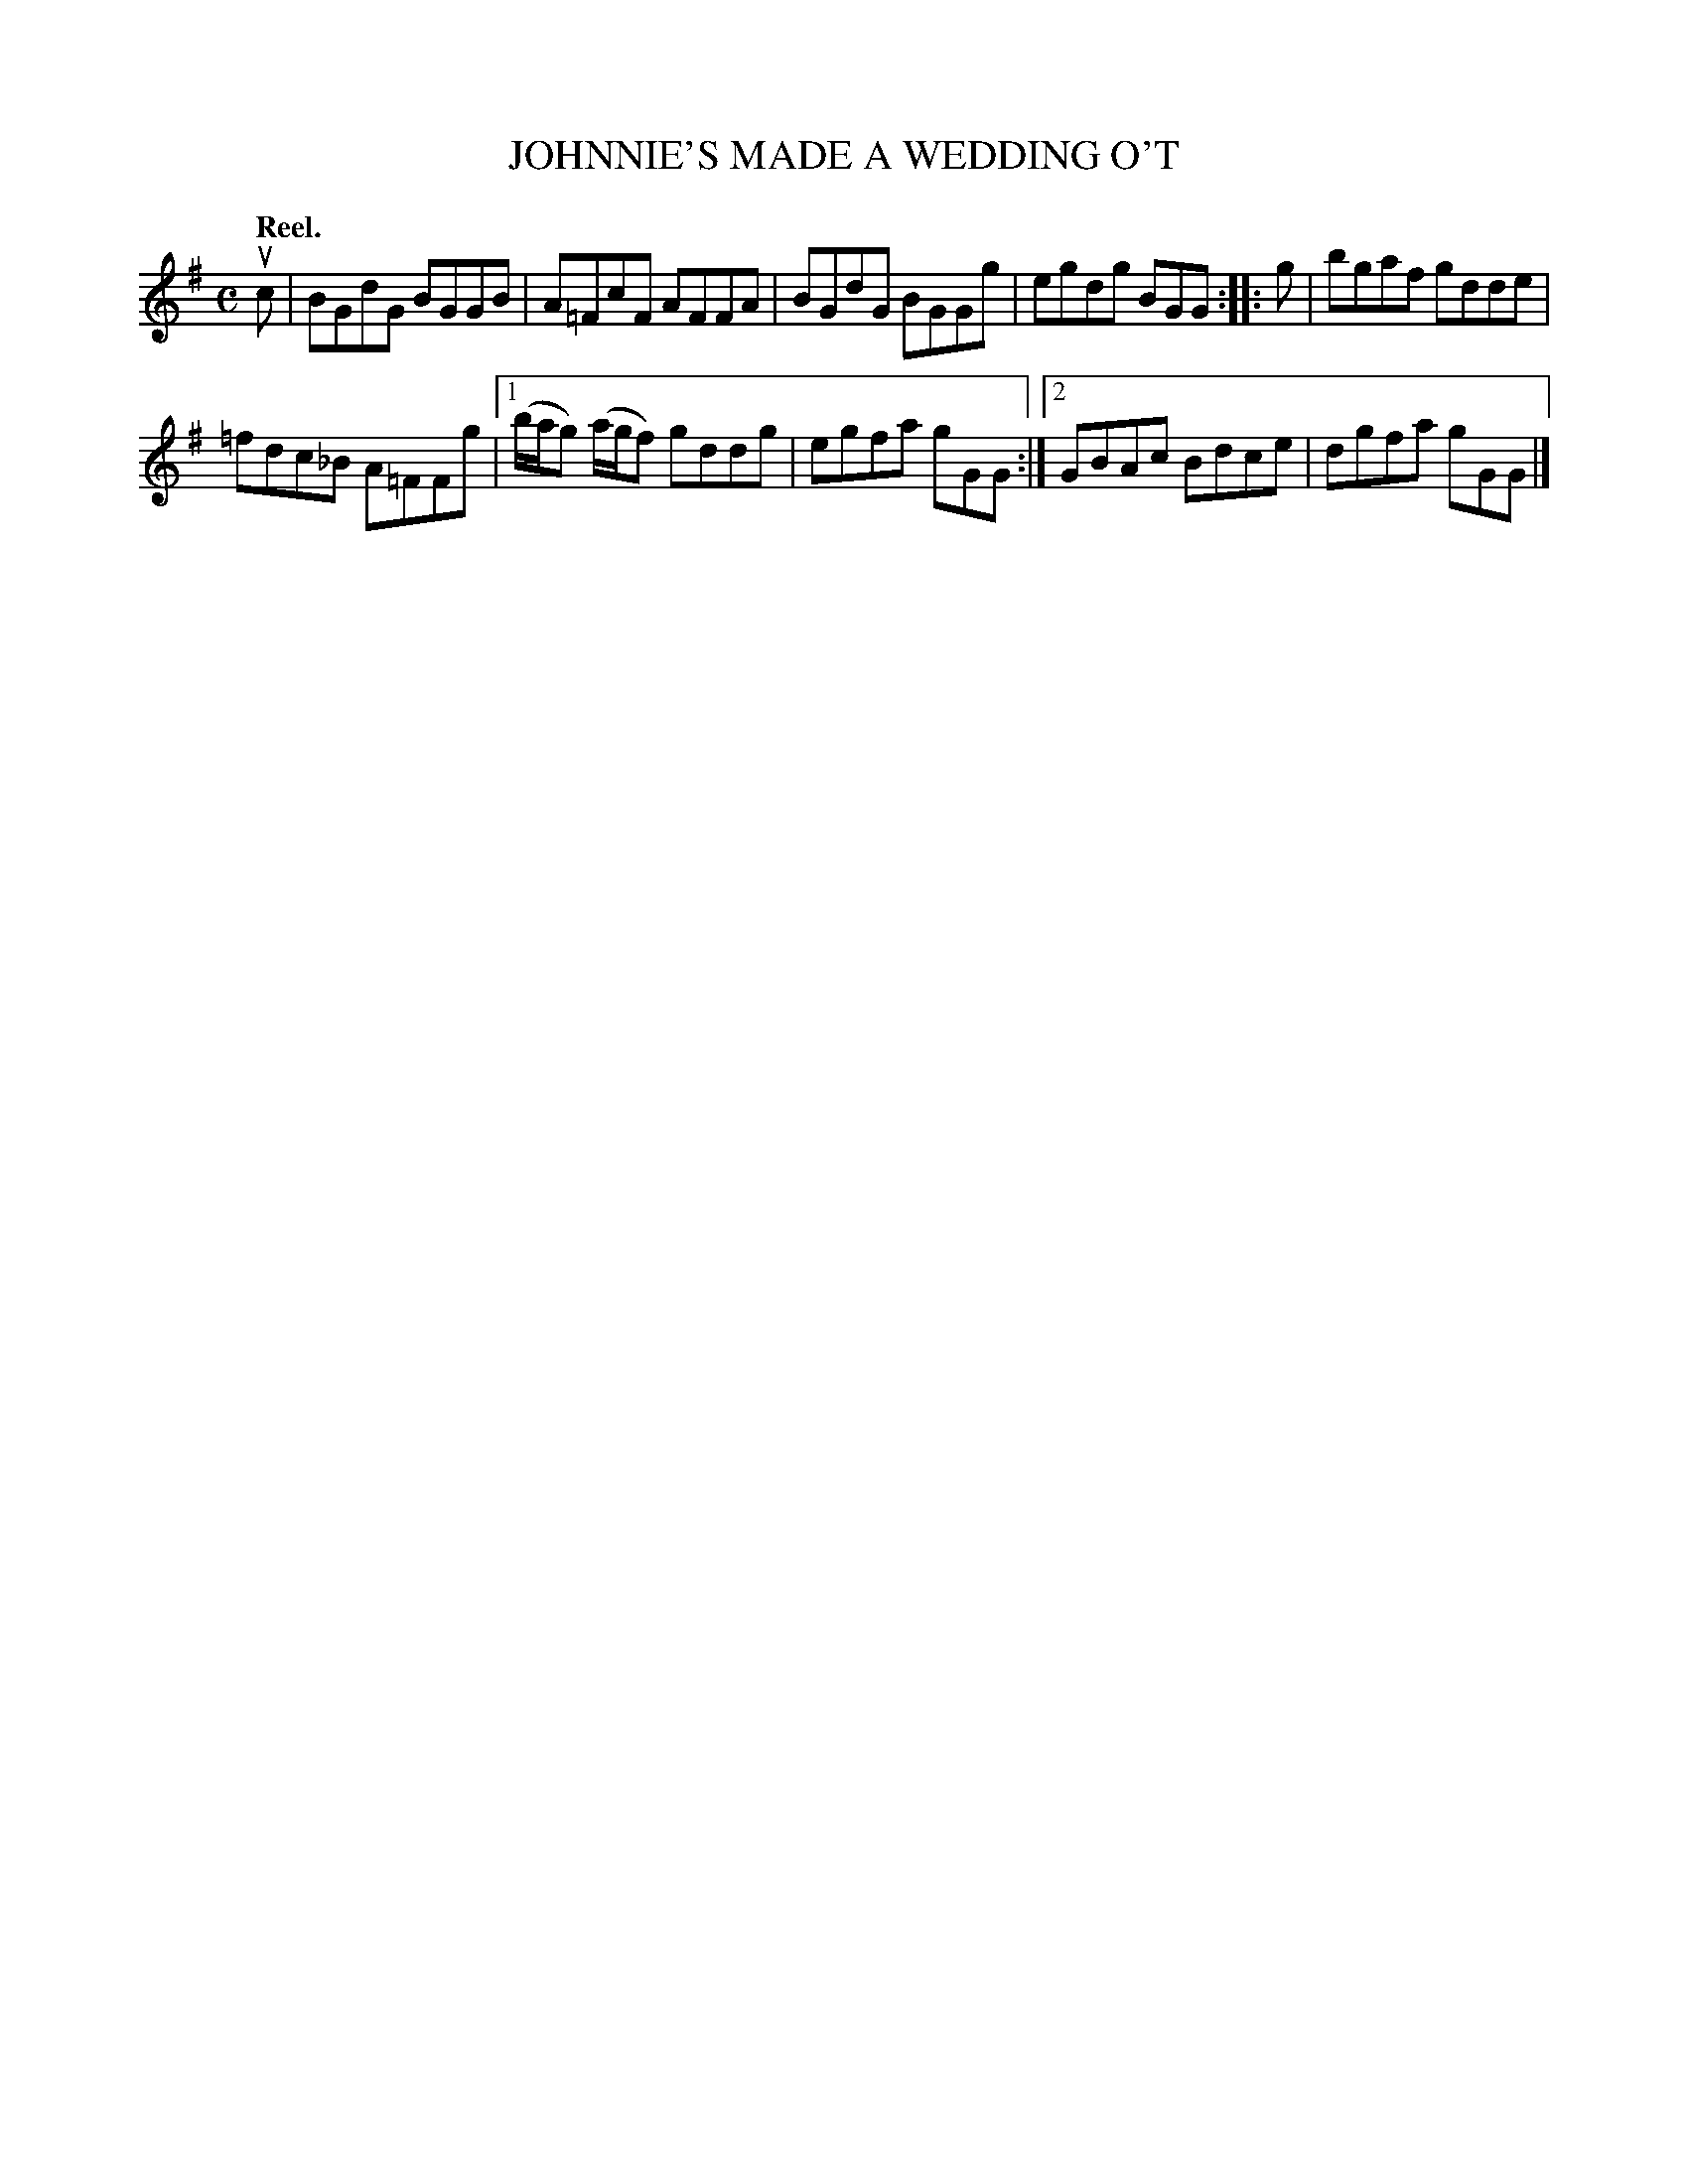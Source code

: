 X: 3042
T: JOHNNIE'S MADE A WEDDING O'T
Q:"Reel."
R: Reel.
%R:reel
B: James Kerr "Merry Melodies" v.3 p.7 #42
Z: 2016 John Chambers <jc:trillian.mit.edu>
M: C
L: 1/8
K: G
uc |\
BGdG BGGB | A=FcF AFFA |\
BGdG BGGg | egdg BGG ::\
g |\
bgaf gdde |
=fdc_B A=FFg |\
[1 (b/a/g) (a/g/f) gddg | egfa gGG :|\
[2 GBAc Bdce | dgfa gGG |]
